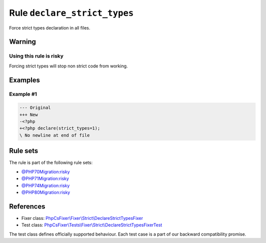 =============================
Rule ``declare_strict_types``
=============================

Force strict types declaration in all files.

Warning
-------

Using this rule is risky
~~~~~~~~~~~~~~~~~~~~~~~~

Forcing strict types will stop non strict code from working.

Examples
--------

Example #1
~~~~~~~~~~

.. code-block:: diff

   --- Original
   +++ New
   -<?php
   +<?php declare(strict_types=1);
   \ No newline at end of file

Rule sets
---------

The rule is part of the following rule sets:

- `@PHP70Migration:risky <./../../ruleSets/PHP70MigrationRisky.rst>`_
- `@PHP71Migration:risky <./../../ruleSets/PHP71MigrationRisky.rst>`_
- `@PHP74Migration:risky <./../../ruleSets/PHP74MigrationRisky.rst>`_
- `@PHP80Migration:risky <./../../ruleSets/PHP80MigrationRisky.rst>`_

References
----------

- Fixer class: `PhpCsFixer\\Fixer\\Strict\\DeclareStrictTypesFixer <./../../../src/Fixer/Strict/DeclareStrictTypesFixer.php>`_
- Test class: `PhpCsFixer\\Tests\\Fixer\\Strict\\DeclareStrictTypesFixerTest <./../../../tests/Fixer/Strict/DeclareStrictTypesFixerTest.php>`_

The test class defines officially supported behaviour. Each test case is a part of our backward compatibility promise.
